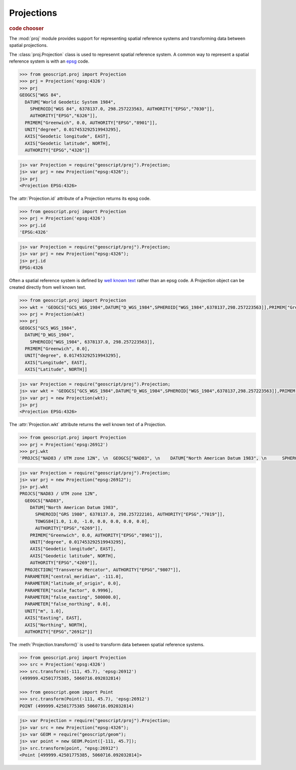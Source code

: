 .. _learning.proj:

Projections
===========

.. cssclass:: show-chooser

.. rubric:: code chooser

The :mod:`proj` module provides support for representing spatial reference
systems and transforming data between spatial projections.

The :class:`proj.Projection` class is used to represennt spatial reference
system. A common way to represent a spatial reference system is with an `epsg
<http://en.wikipedia.org/wiki/European_Petroleum_Survey_Group>`_ code.

.. cssclass:: code py

.. code-block:: python

    >>> from geoscript.proj import Projection
    >>> prj = Projection('epsg:4326')
    >>> prj
    GEOGCS["WGS 84", 
      DATUM["World Geodetic System 1984", 
        SPHEROID["WGS 84", 6378137.0, 298.257223563, AUTHORITY["EPSG","7030"]], 
        AUTHORITY["EPSG","6326"]], 
      PRIMEM["Greenwich", 0.0, AUTHORITY["EPSG","8901"]], 
      UNIT["degree", 0.017453292519943295], 
      AXIS["Geodetic longitude", EAST], 
      AXIS["Geodetic latitude", NORTH], 
      AUTHORITY["EPSG","4326"]]

.. cssclass:: code js

.. code-block:: javascript

    js> var Projection = require("geoscript/proj").Projection;
    js> var prj = new Projection("epsg:4326");
    js> prj
    <Projection EPSG:4326>

The :attr:`Projection.id` attribute of a Projection returns its epsg code.

.. cssclass:: code py

.. code-block:: python

    >>> from geoscript.proj import Projection
    >>> prj = Projection('epsg:4326')
    >>> prj.id
    'EPSG:4326'

.. cssclass:: code js

.. code-block:: javascript

    js> var Projection = require("geoscript/proj").Projection;
    js> var prj = new Projection("epsg:4326");
    js> prj.id
    EPSG:4326

Often a spatial reference system is defined by `well known text
<http://en.wikipedia.org/wiki/Well-known_text#Spatial_reference_systems>`_
rather than an epsg code. A Projection object can be created directly from well
known text.

.. cssclass:: code py

.. code-block:: python

    >>> from geoscript.proj import Projection
    >>> wkt = 'GEOGCS["GCS_WGS_1984",DATUM["D_WGS_1984",SPHEROID["WGS_1984",6378137,298.257223563]],PRIMEM["Greenwich",0],UNIT["Degree",0.017453292519943295]]'
    >>> prj = Projection(wkt)
    >>> prj
    GEOGCS["GCS_WGS_1984", 
      DATUM["D_WGS_1984", 
        SPHEROID["WGS_1984", 6378137.0, 298.257223563]], 
      PRIMEM["Greenwich", 0.0], 
      UNIT["degree", 0.017453292519943295], 
      AXIS["Longitude", EAST], 
      AXIS["Latitude", NORTH]]
      
    
.. cssclass:: code js

.. code-block:: javascript

    js> var Projection = require("geoscript/proj").Projection;
    js> var wkt = 'GEOGCS["GCS_WGS_1984",DATUM["D_WGS_1984",SPHEROID["WGS_1984",6378137,298.257223563]],PRIMEM["Greenwich",0],UNIT["Degree",0.017453292519943295]]';
    js> var prj = new Projection(wkt);
    js> prj
    <Projection EPSG:4326>

The :attr:`Projection.wkt` attribute returns the well known text of a
Projection.

.. cssclass:: code py

.. code-block:: python

    >>> from geoscript.proj import Projection
    >>> prj = Projection('epsg:26912')
    >>> prj.wkt
    'PROJCS["NAD83 / UTM zone 12N", \n  GEOGCS["NAD83", \n    DATUM["North American Datum 1983", \n      SPHEROID["GRS 1980", 6378137.0, 298.257222101, AUTHORITY["EPSG","7019"]], \n      TOWGS84[1.0, 1.0, -1.0, 0.0, 0.0, 0.0, 0.0], \n      AUTHORITY["EPSG","6269"]], \n    PRIMEM["Greenwich", 0.0, AUTHORITY["EPSG","8901"]], \n    UNIT["degree", 0.017453292519943295], \n    AXIS["Geodetic longitude", EAST], \n    AXIS["Geodetic latitude", NORTH], \n    AUTHORITY["EPSG","4269"]], \n  PROJECTION["Transverse Mercator", AUTHORITY["EPSG","9807"]], \n  PARAMETER["central_meridian", -111.0], \n  PARAMETER["latitude_of_origin", 0.0], \n  PARAMETER["scale_factor", 0.9996], \n  PARAMETER["false_easting", 500000.0], \n  PARAMETER["false_northing", 0.0], \n  UNIT["m", 1.0], \n  AXIS["Easting", EAST], \n  AXIS["Northing", NORTH], \n  AUTHORITY["EPSG","26912"]]'

.. cssclass:: code js

.. code-block:: javascript

    js> var Projection = require("geoscript/proj").Projection;
    js> var prj = new Projection("epsg:26912");
    js> prj.wkt
    PROJCS["NAD83 / UTM zone 12N", 
      GEOGCS["NAD83", 
        DATUM["North American Datum 1983", 
          SPHEROID["GRS 1980", 6378137.0, 298.257222101, AUTHORITY["EPSG","7019"]], 
          TOWGS84[1.0, 1.0, -1.0, 0.0, 0.0, 0.0, 0.0], 
          AUTHORITY["EPSG","6269"]], 
        PRIMEM["Greenwich", 0.0, AUTHORITY["EPSG","8901"]], 
        UNIT["degree", 0.017453292519943295], 
        AXIS["Geodetic longitude", EAST], 
        AXIS["Geodetic latitude", NORTH], 
        AUTHORITY["EPSG","4269"]], 
      PROJECTION["Transverse Mercator", AUTHORITY["EPSG","9807"]], 
      PARAMETER["central_meridian", -111.0], 
      PARAMETER["latitude_of_origin", 0.0], 
      PARAMETER["scale_factor", 0.9996], 
      PARAMETER["false_easting", 500000.0], 
      PARAMETER["false_northing", 0.0], 
      UNIT["m", 1.0], 
      AXIS["Easting", EAST], 
      AXIS["Northing", NORTH], 
      AUTHORITY["EPSG","26912"]]


The :meth:`Projection.transform()` is used to transform data between spatial
reference systems.

.. cssclass:: code py

.. code-block:: python

    >>> from geoscript.proj import Projection
    >>> src = Projection('epsg:4326')
    >>> src.transform((-111, 45.7), 'epsg:26912')
    (499999.42501775385, 5060716.092032814)
    
    >>> from geoscript.geom import Point
    >>> src.transform(Point(-111, 45.7), 'epsg:26912')
    POINT (499999.42501775385 5060716.092032814)


.. cssclass:: code js

.. code-block:: javascript

    js> var Projection = require("geoscript/proj").Projection;
    js> var src = new Projection("epsg:4326");
    js> var GEOM = require("geoscript/geom");
    js> var point = new GEOM.Point([-111, 45.7]);
    js> src.transform(point, "epsg:26912")
    <Point [499999.42501775385, 5060716.092032814]>


